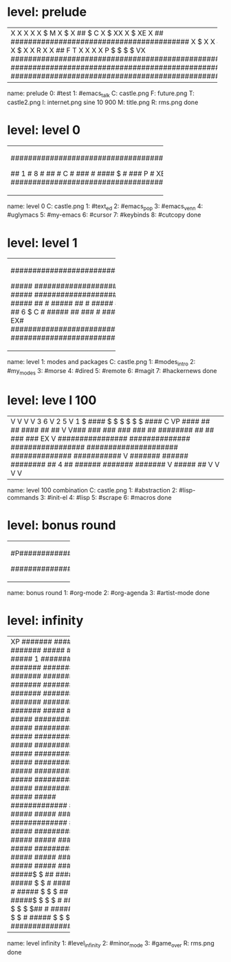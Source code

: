 * level: prelude
+---------------------------------------------------------------------+
|X                                                                    |
|X                                                                    |
|X                                                                    |
|X                                                                    |
|X                $                            M                      |
|X             $                                                      |
|X           ##    $               C                                  |
|X         $                      XX                                  |
|X                  $             XE                                  |
|X       ##        #########################################          |
|X    $                                                               |
|X                                                                    |
|X   ##                                                               |
|X       $                                                            |
|X                                                                    |
|X       ##                                                           |
|X    $                                                               |
|X                                                           I        |
|X   ##                                                              X|
|X $                                                                 X|
|X        R                                                          X|
|X ##                      F                                 T       X|
|X                                                                   X|
|X                         P   $  $  $  $                           VX|
|#####################################################################|
|#####################################################################|
|#####################################################################|
+---------------------------------------------------------------------+
name: prelude
0: #test
1: #emacs_talk
C: castle.png
F: future.png
T: castle2.png
I: internet.png sine 10 900
M: title.png
R: rms.png
done

* level: level 0
+---------------------------------------------------+
|###################################################|
|#                                         6    ####|
|#                                                ##|
|#                                 5               #|
|#                                         ######  #|
|#                         4                    #  #|
|#                                 #####        #  #|
|#                  3                #          #  #|
|#                         #####     #         #   #|
|#           2               #       #        #    #|
|#                  #####    #       #        #    #|
|#                    #      #       #       #     #|
|#           #####    #      #       #       #     #|
|#             #      #      #       #      #     ##|
|#                                         #   7 ###|
|#  ########################################  ######|
|#      #                                          #|
|## 1   #                           8              #|
|##     #   C                                      #|
|###    #                                 ####   $ #|
|### P  #  XE    $   $   $               ######    #|
|###################################################|
+---------------------------------------------------+
name: level 0
C: castle.png
1: #text_ed
2: #emacs_pop
3: #emacs_venn
4: #uglymacs
5: #my-emacs
6: #cursor
7: #keybinds
8: #cutcopy
done

* level: level 1
+-----------------------------------+
|###################################|
|#               ##        2$$$    #|
|#               ##        ####    #|
|#               3$        ####  1 #|
|#                         ####    #|
|#   $   4                 ####   PX|
|#####  ############################|
|#####  ############################|
|#####  ##                         #|
|#####  ##                         #|
|#####  ##                         #|
|#####  ##     6        $        C #|
|#####  ##             ###         #|
|#####  5              ###  7    EX#|
|###################################|
|###################################|
+-----------------------------------+
name: level 1: modes and packages
C: castle.png
1: #modes_intro
2: #my_modes
3: #morse
4: #dired
5: #remote
6: #magit
7: #hackernews
done

* level: leve l 100
+--------------------------------------------------------------------------------------------------------+
|V                                                                                                       |
|V                                                                                                       |
|V                                                                                                       |
|V                                3                                                          6           |
|V                2                                                         5                            |
|V  1                        $  ####      $                       $  $  $            $  $  ####      C   |
|VP             ####           ##  ##                                      ####           ##  ##        V|
|V###         ###  ###        ###  ###          ##        ########        ##  ##         ###  ###    EX V|
|################  ##############  #################   #####################  ##############  ###########|
|V   #######           ######          ########   ## 4 ##          ######         #######         #######|
|V                                                 #####                                               ##|
|V                                                                                                       |
|V                                                                                                       |
|V                                                                                                       |
|V                                                                                                       |
+--------------------------------------------------------------------------------------------------------+
name: level 100 combination
C: castle.png
1: #abstraction
2: #lisp-commands
3: #init-el
4: #lisp
5: #scrape
6: #macros
done

* level: bonus round
+--------------------+
|#P##################|
|#                  #|
|#                  #|
|#                  #|
|#   ##  ###   ##   #|
|#  #  # #  # #  #  #|
|#  #  # #  # #     #|
|#  #  # ###  # ##  #|
|#  #  # # ## #  #  #|
|#   ##  #  #  ###  #|
|#                  #|
|#                  #|
|#                  #|
|# 1        3     2 E|
|####################|
+--------------------+
name: bonus round
1: #org-mode
2: #org-agenda
3: #artist-mode
done

* level: infinity
+--------------------+
|XP           #######|
|#####        #######|
|#####        #######|
|#####  1     #######|
|#####        #######|
|##########   #######|
|##########   #######|
|##########   #######|
|##########   #######|
|##########   #######|
|#####        #######|
|#####     ##########|
|#####     ##########|
|#####     ##########|
|#####     ##########|
|#####     ##########|
|#####     ##########|
|#####     ##########|
|#####     ##########|
|#####     ##########|
|#####          #####|
|#############  #####|
|#####          #####|
|#####  #############|
|#####          #####|
|#############  #####|
|#####          #####|
|#####  #############|
|#####          #####|
|#######        #####|
|#####          #####|
|#####$ $ ##    #####|
|##### $ $          #|
|#####$ $ $         #|
|##### $ $ $ ##  2  #|
|#####$ $ $ $       #|
|######$ $ $ $ $##  #|
|#####$ R $ $ $ $   #|
|##### $ $ $ $ $    E|
|####################|
+--------------------+
name: level infinity
1: #level_infinity
2: #minor_mode
3: #game_over
R: rms.png
done

